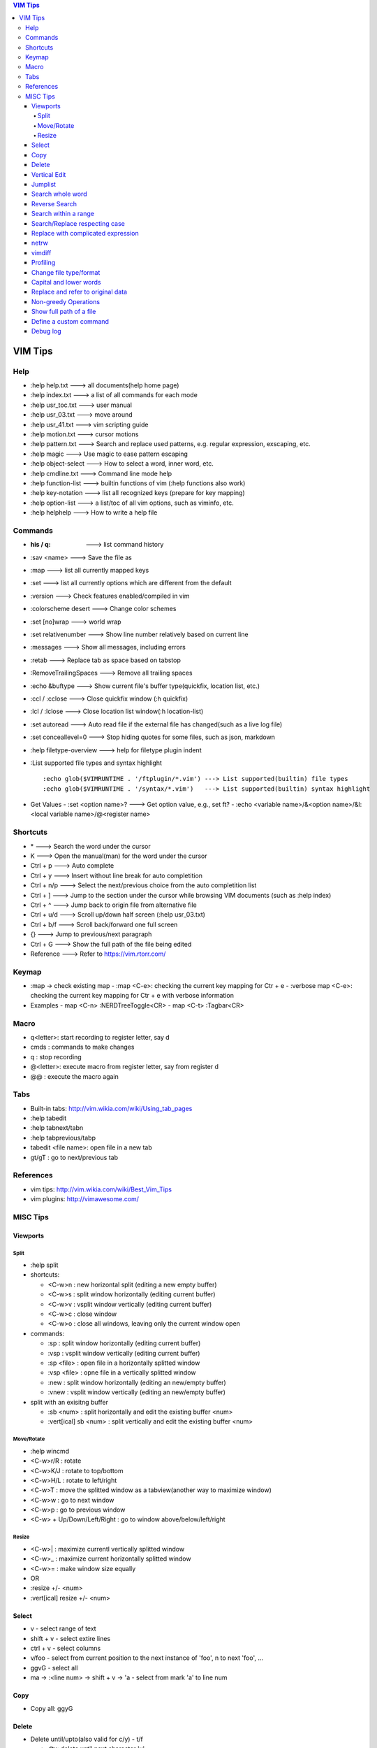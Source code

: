 .. contents:: VIM Tips

========
VIM Tips
========

Help
----

- :help help.txt      ---> all documents(help home page)
- :help index.txt     ---> a list of all commands for each mode
- :help usr_toc.txt   ---> user manual
- :help usr_03.txt    ---> move around
- :help usr_41.txt    ---> vim scripting guide
- :help motion.txt    ---> cursor motions
- :help pattern.txt   ---> Search and replace used patterns, e.g. regular expression, exscaping, etc.
- :help magic         ---> Use magic to ease pattern escaping
- :help object-select ---> How to select a word, inner word, etc.
- :help cmdline.txt   ---> Command line mode help
- :help function-list ---> builtin functions of vim (:help functions also work)
- :help key-notation  ---> list all recognized keys (prepare for key mapping)
- :help option-list   ---> a list/toc of all vim options, such as viminfo, etc.
- :help helphelp      ---> How to write a help file

Commands
--------

- :his / q:             ---> list command history
- :sav <name>           ---> Save the file as
- :map                  ---> list all currently mapped keys
- :set                  ---> list all currently options which are different from the default
- :version              ---> Check features enabled/compiled in vim
- :colorscheme desert   ---> Change color schemes
- :set [no]wrap         ---> world wrap
- :set relativenumber   ---> Show line number relatively based on current line
- :messages             ---> Show all messages, including errors
- :retab                ---> Replace tab as space based on tabstop
- :RemoveTrailingSpaces ---> Remove all trailing spaces
- :echo &buftype        ---> Show current file's buffer type(quickfix, location list, etc.)
- :ccl / :cclose        ---> Close quickfix window (:h quickfix)
- :lcl / :lclose        ---> Close location list window(:h location-list)
- :set autoread         ---> Auto read file if the external file has changed(such as a live log file)
- :set conceallevel=0   ---> Stop hiding quotes for some files, such as json, markdown
- :help filetype-overview ---> help for filetype plugin indent
- :List supported file types and syntax highlight

  ::

    :echo glob($VIMRUNTIME . '/ftplugin/*.vim') ---> List supported(builtin) file types
    :echo glob($VIMRUNTIME . '/syntax/*.vim')   ---> List supported(builtin) syntax highlight

- Get Values
  - :set <option name>? ---> Get option value, e.g., set ft?
  - :echo <variable name>/&<option name>/&l:<local variable name>/@<register name>

Shortcuts
---------

- \*         ---> Search the word under the cursor
- K          ---> Open the manual(man) for the word under the cursor
- Ctrl + p   ---> Auto complete
- Ctrl + y   ---> Insert without line break for auto completition
- Ctrl + n/p ---> Select the next/previous choice from the auto completition list
- Ctrl + ]   ---> Jump to the section under the cursor while browsing VIM documents (such as :help index)
- Ctrl + ^   ---> Jump back to origin file from alternative file
- Ctrl + u/d ---> Scroll up/down half screen (:help usr_03.txt)
- Ctrl + b/f ---> Scroll back/forward one full screen
- {}         ---> Jump to previous/next paragraph
- Ctrl + G   ---> Show the full path of the file being edited
- Reference  ---> Refer to https://vim.rtorr.com/

Keymap
------

- :map -> check existing map
  - :map <C-e>: checking the current key mapping for Ctr + e
  - :verbose map <C-e>: checking the current key mapping for Ctr + e with verbose information
- Examples
  - map <C-n> :NERDTreeToggle<CR>
  - map <C-t> :Tagbar<CR>

Macro
-----

- q<letter>: start recording to register letter, say d
- cmds     : commands to make changes
- q        : stop recording
- @<letter>: execute macro from register letter, say from register d
- @@       : execute the macro again

Tabs
----

- Built-in tabs: http://vim.wikia.com/wiki/Using_tab_pages
- :help tabedit
- :help tabnext/tabn
- :help tabprevious/tabp
- tabedit <file name>: open file in a new tab
- gt/gT              : go to next/previous tab

References
----------

- vim tips: http://vim.wikia.com/wiki/Best_Vim_Tips
- vim plugins: http://vimawesome.com/

MISC Tips
---------

Viewports
+++++++++

Split
~~~~~

- :help split
- shortcuts:

  - <C-w>n : new horizontal split (editing a new empty buffer)
  - <C-w>s : split window horizontally (editing current buffer)
  - <C-w>v : vsplit window vertically (editing current buffer)
  - <C-w>c : close window
  - <C-w>o : close all windows, leaving only the current window open

- commands:

  - :sp    : split window horizontally (editing current buffer)
  - :vsp   : vsplit window vertically (editing current buffer)
  - :sp <file>  : open file in a horizontally splitted window
  - :vsp <file> : opne file in a vertically splitted window
  - :new   : split window horizontally (editing an new/empty buffer)
  - :vnew  : vsplit window vertically (editing an new/empty buffer)

- split with an exisitng buffer

  - :sb <num>            : split horizontally and edit the existing buffer <num>
  - :vert[ical] sb <num> : split vertically and edit the existing buffer <num>

Move/Rotate
~~~~~~~~~~~

- :help wincmd
- <C-w>r/R : rotate
- <C-w>K/J : rotate to top/bottom
- <C-w>H/L : rotate to left/right
- <C-w>T   : move the splitted window as a tabview(another way to maximize window)
- <C-w>w   : go to next window
- <C-w>p   : go to previous window
- <C-w> + Up/Down/Left/Right : go to window above/below/left/right

Resize
~~~~~~

- <C-w>| : maximize currentl vertically splitted window
- <C-w>_ : maximize current horizontally splitted window
- <C-w>= : make window size equally
- OR
- :resize +/- <num>
- :vert[ical] resize +/- <num>

Select
++++++

- v         - select range of text
- shift + v - select extire lines
- ctrl + v  - select columns
- v/foo     - select from current position to the next instance of 'foo', n to next 'foo', ...
- ggvG      - select all
- ma -> :<line num> -> shift + v -> 'a - select from mark 'a' to line num

Copy
+++++

- Copy all: ggyG

Delete
++++++

- Delete until/upto(also valid for c/y) - t/f

  - dtx: delete until next character 'x'
  - dfx: delete up to the previous character 'x'

- Delete until based on search - d/<pattern>
- Delete based on object-selection

  - daw
  - diw
  - dab
  - ...

- Delete the whole line matching a pattern

  - :help :g
  - :g/pattern/d

- Delete the whole line which does not match a pattern

  - :help :v
  - :v/pattern/d

Vertical Edit
+++++++++++++

::

  Ctrl + V ---> column mode
             |
             V
  Select the columns and rows
             |
             V
  Shift + I ---> insert mode in column mode
             |
             V
         Type text
             |
             V
            Esc

Jumplist
++++++++

- :jumps ---> Display Jumplist
- Ctrl + O ---> Jump backward
- Ctrl + I ---> Jump forward

Search whole word
+++++++++++++++++++

::

  /\<word\>

Reverse Search
++++++++++++++

Search lines which do not contain a word (refer to https://vim.fandom.com/wiki/Search_for_lines_not_containing_pattern_and_other_helpful_searches):

::

  /\v^((.*word.*)@!.)*$
  /\v^(.*word)@!.*$

Explanations:

- \\v: magic pattern (:help magic), ease the use of escape for special characters
- @!: does not match the preceding word

Search within a range
+++++++++++++++++++++++

::

  # :help search-range
  # search "pattern" between line 100(\%>100l) and 200(\%<200l)
  /\%>100l\%<200lpattern

Search/Replace respecting case
++++++++++++++++++++++++++++++

- <pattern>\c or \c<pattern>(help \\c): ignore case search/replace
- <pattern>\C or \C<pattern>(help \\C): search/replace respecting case
- Examples:

  - /hello\c: match hello, Hello, HELLO, etc.
  - /Hello\C: match only Hello

Replace with complicated expression
+++++++++++++++++++++++++++++++++++

Use **\\\=**: the result of evaluating the following expression.

Examples:

- Insert current line num. before each line

  ::

		:%s/^/\=printf('%-4d', line('.'))

- Insert current line num. relative to the selection

  ::

		:'<,'>s/^\S/\=printf("%d.\t", line(".") - line("'<") + 1)


netrw
+++++

netrw is the recommended internal builin method to explore directories, which can be leveraged to do split view directly while browsing a directory.

- :help netrw
- :help Explore
- :Hex[plore][!] : browse, select a file, then open it in a horizontal split below/above current buffer
- :Vex[plore][!] : browse, select a file, then open it in a vertical split to the left/right of current buffer
- :bd|:q|Ctrl ^  : close the explore and go back to the original file
- After opening the explore throug :Ex/:Hex/:Ver/:Sex/etc.

  - F1 - open help
  - i - cycle between thin/long/wide/tree listings
  - gh - hide/unhide dot-files


vimdiff
+++++++

- :h diff.txt - get help
- ]c          - next difference
- [c          - previous difference
- do          - diff obtain
- dp          - diff put
- zo          - open folded text
- zc          - close folded text
- :diffupdate - re-scan the files for differences

Profiling
+++++++++

Some plugins may lead to vim slow reponse. Profiling can help identify the culprit.

::

  :profile start profile.log
  :profile func *
  :profile file *
  " At this point do slow actions
  :profile pause
  :noautocmd qall!

Change file type/format
+++++++++++++++++++++++

- set ft?                     - Show current **filetype**
- set ft=text/log/json/...    - Set file type
- set ff?                     - Show **fileformat**, which is local to each buffer
- set ffs?                    - Show **fileformats**, which is global and specifies which file formats will be tried when Vim reads a file
- Covert dos/unix to unix

  ::

    :update
    :e ++ff=dos
    :setlocal ff=unix
    :w

- Convert from dos/unix to dos

  ::

    :update
    :e ++ff=dos
    :w

Capital and lower words
+++++++++++++++++++++++

- Select lines to be capitalized/lowered with visual selection
- U/u

Replace and refer to original data
++++++++++++++++++++++++++++++++++

- Use () to store matches
- Use \x to refer to the saved contents, \0 is the full original content, \1 is the first match, etc.
- Refer to :help regexp for re details
- \r equals new line

::

  :%s/\(content1\):\(content2\)/\1\r\2/

Non-greedy Operations
+++++++++++++++++++++

By default, search and replace in vim are greedy. To perform non-greedy operations, use ".\\{-}" instead of ".\*". Refer to **:help non-greedy** for details.

Show full path of a file
+++++++++++++++++++++++++

- Shortcut: **1**, then **Ctrl + G**
- Status line: set statusline+=%F

Define a custom command
++++++++++++++++++++++++++

::

  # create a command "TagbarToggle" which calls VoomToggle markdown for ft=markdown
  # since TagbarToggle already exists, this works as an overwriting when current buffer
  # is with ft=markdown
  # refer to :help command for "command" details
  autocmd FileType markdown call SetVoomMD()
  function SetVoomMD()
    command! -buffer TagbarToggle VoomToggle markdown
  endfunction

Debug log
++++++++++++

::

  # vim.log will record all debug info with verbose lever 9, default is 10
  vim -V9vim.log /path/to/some/file

